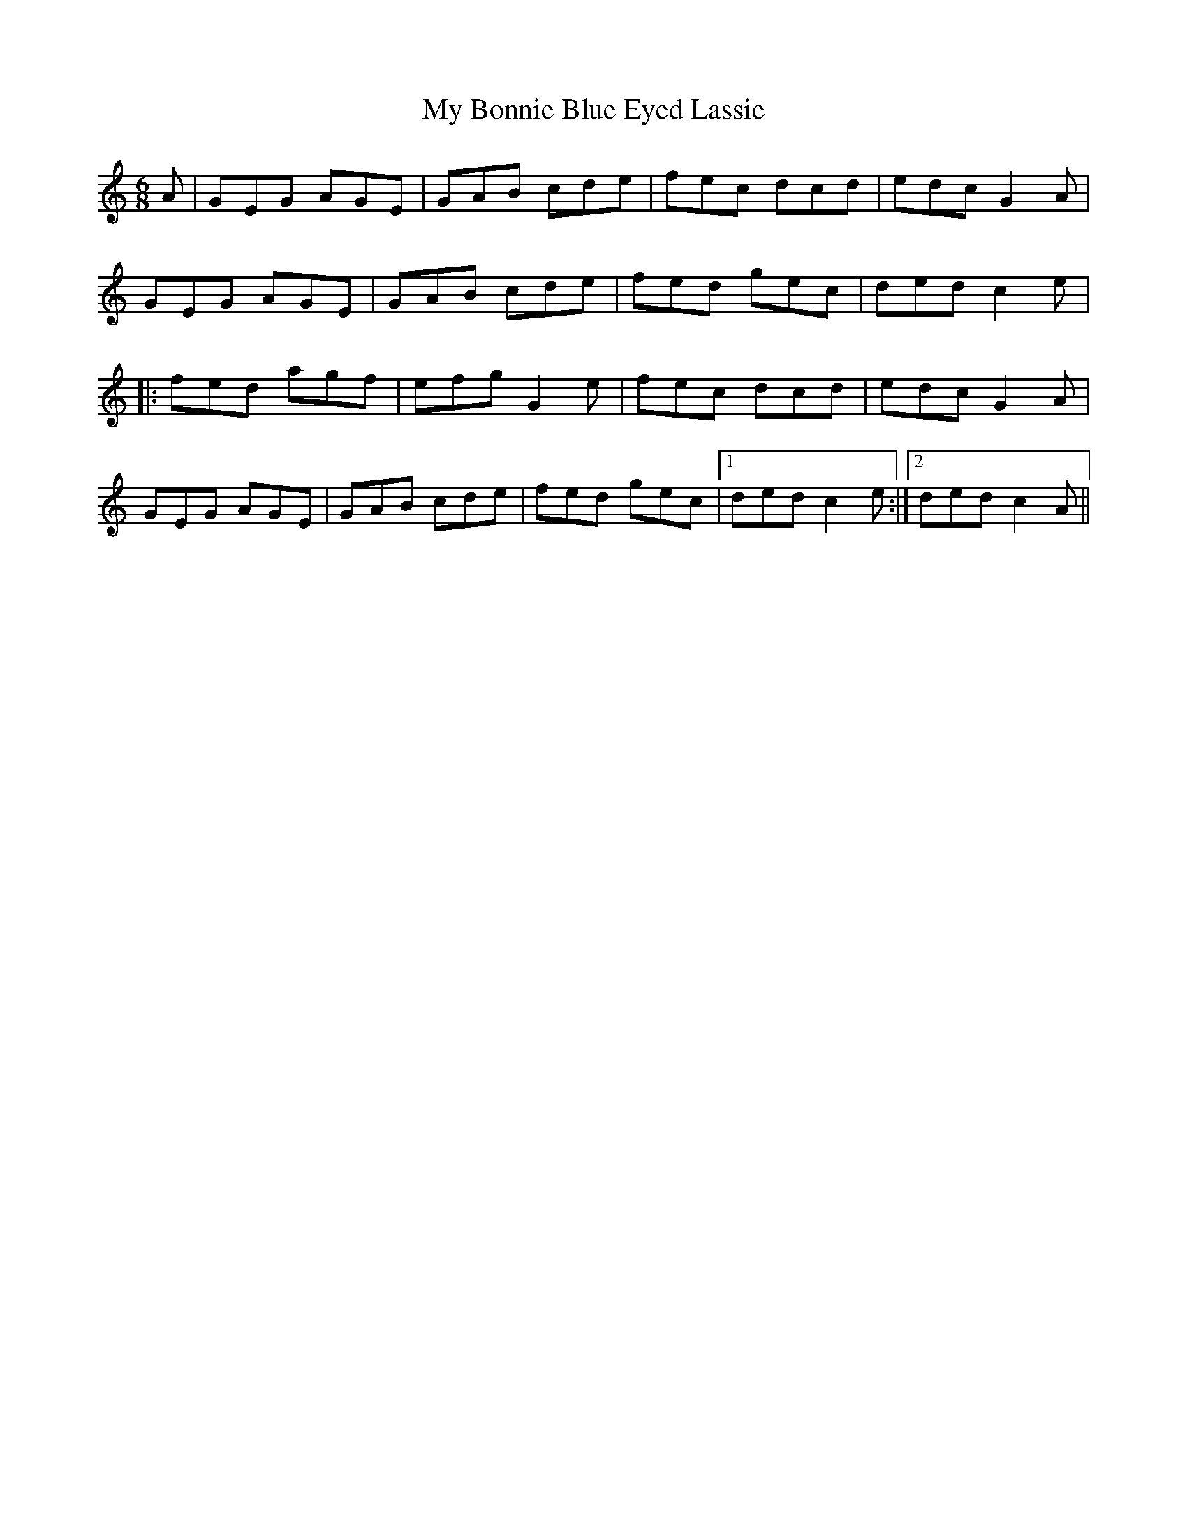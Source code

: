 X: 28693
T: My Bonnie Blue Eyed Lassie
R: jig
M: 6/8
K: Cmajor
A|GEG AGE|GAB cde|fec dcd|edc G2A|
GEG AGE|GAB cde|fed gec|ded c2e|
|:fed agf|efg G2e|fec dcd|edc G2A|
GEG AGE|GAB cde|fed gec|1 ded c2e:|2 ded c2A||

